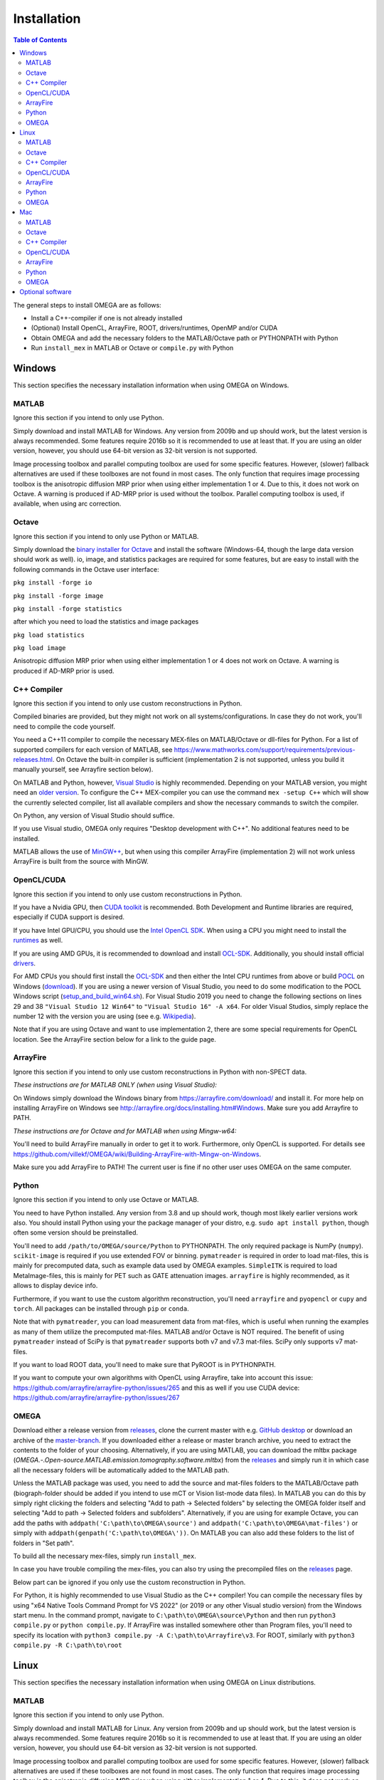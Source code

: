 Installation
============

.. contents:: Table of Contents
   :depth: 15
   :local:

The general steps to install OMEGA are as follows:

* Install a C++-compiler if one is not already installed
* (Optional) Install OpenCL, ArrayFire, ROOT, drivers/runtimes, OpenMP and/or CUDA
* Obtain OMEGA and add the necessary folders to the MATLAB/Octave path or PYTHONPATH with Python
* Run ``install_mex`` in MATLAB or Octave or ``compile.py`` with Python

Windows
-------

This section specifies the necessary installation information when using OMEGA on Windows.

MATLAB
^^^^^^

Ignore this section if you intend to only use Python.

Simply download and install MATLAB for Windows. Any version from 2009b and up should work, but the latest version is always recommended. Some features require 2016b so it is recommended to use at least that. If you are using an older version, however, you should use 64-bit version as 32-bit version is not supported.

Image processing toolbox and parallel computing toolbox are used for some specific features. However, (slower) fallback alternatives are used if these toolboxes are not found in most cases. The only function that requires image processing toolbox is the anisotropic diffusion MRP prior when using either implementation 1 or 4. Due to this, it does not work on Octave. A warning is produced if AD-MRP prior is used without the toolbox. Parallel computing toolbox is used, if available, when using arc correction.

Octave
^^^^^^

Ignore this section if you intend to only use Python or MATLAB.

Simply download the `binary installer for Octave <https://www.gnu.org/software/octave/download.html#ms-windows>`_ and install the software (Windows-64, though the large data version should work as well). io, image, and statistics packages are required for some features, but are easy to install with the following commands in the Octave user interface: 

``pkg install -forge io``

``pkg install -forge image``

``pkg install -forge statistics``

after which you need to load the statistics and image packages

``pkg load statistics``

``pkg load image``

Anisotropic diffusion MRP prior when using either implementation 1 or 4 does not work on Octave. A warning is produced if AD-MRP prior is used.

C++ Compiler
^^^^^^^^^^^^

Ignore this section if you intend to only use custom reconstructions in Python.

Compiled binaries are provided, but they might not work on all systems/configurations. In case they do not work, you'll need to compile the code yourself.

You need a C++11 compiler to compile the necessary MEX-files on MATLAB/Octave or dll-files for Python. For a list of supported compilers for each version of MATLAB, see https://www.mathworks.com/support/requirements/previous-releases.html. On Octave the built-in compiler is sufficient (implementation 2 is not supported, unless you build it manually yourself, see Arrayfire section below).

On MATLAB and Python, however, `Visual Studio <https://visualstudio.microsoft.com/downloads/>`_ is highly recommended. Depending on your MATLAB version, you might need an `older version <https://visualstudio.microsoft.com/vs/older-downloads/>`_. To configure the C++ MEX-compiler you can use the command ``mex -setup C++`` which will show the currently selected compiler, list all available compilers and show the necessary commands to switch the compiler. 

On Python, any version of Visual Studio should suffice.

If you use Visual studio, OMEGA only requires "Desktop development with C++". No additional features need to be installed.

MATLAB allows the use of `MinGW++ <https://se.mathworks.com/matlabcentral/fileexchange/52848-matlab-support-for-mingw-w64-c-c-compiler>`_, but when using this compiler ArrayFire (implementation 2) will not work unless ArrayFire is built from the source with MinGW.

OpenCL/CUDA
^^^^^^

Ignore this section if you intend to only use custom reconstructions in Python.

If you have a Nvidia GPU, then `CUDA toolkit <https://developer.nvidia.com/cuda-downloads>`_ is recommended. Both Development and Runtime libraries are required, especially if CUDA support is desired.

If you have Intel GPU/CPU, you should use the `Intel OpenCL SDK <https://software.intel.com/content/www/us/en/develop/tools/opencl-sdk.html>`_. When using a CPU you might need to install the `runtimes <https://software.intel.com/content/www/us/en/develop/articles/opencl-drivers.html>`_ as well. 

If you are using AMD GPUs, it is recommended to download and install `OCL-SDK <https://github.com/GPUOpen-LibrariesAndSDKs/OCL-SDK/releases>`_. Additionally, you should install official `drivers <https://www.amd.com/en/support>`_.

For AMD CPUs you should first install the `OCL-SDK <https://github.com/GPUOpen-LibrariesAndSDKs/OCL-SDK/releases>`_ and then either the Intel CPU runtimes from above or build `POCL <https://github.com/pocl/pocl/blob/master/README.Windows>`_ on Windows (`download <http://portablecl.org/download.html>`_). If you are using a newer version of Visual Studio, you need to do some modification to the POCL Windows script (`setup_and_build_win64.sh <https://github.com/pocl/pocl/blob/master/windows/setup_and_build_win64.sh>`_). For Visual Studio 2019 you need to change the following sections on lines 29 and 38 ``"Visual Studio 12 Win64"`` to ``"Visual Studio 16" -A x64``. For older Visual Studios, simply replace the number 12 with the version you are using (see e.g. `Wikipedia <https://en.wikipedia.org/wiki/Microsoft_Visual_Studio#History>`_).

Note that if you are using Octave and want to use implementation 2, there are some special requirements for OpenCL location. See the ArrayFire section below for a link to the guide page.

ArrayFire
^^^^^^^^^

Ignore this section if you intend to only use custom reconstructions in Python with non-SPECT data.

*These instructions are for MATLAB ONLY (when using Visual Studio):*

On Windows simply download the Windows binary from https://arrayfire.com/download/ and install it. For more help on installing ArrayFire on Windows see http://arrayfire.org/docs/installing.htm#Windows. Make sure you add Arrayfire to PATH.

*These instructions are for Octave and for MATLAB when using Mingw-w64:*

You'll need to build ArrayFire manually in order to get it to work. Furthermore, only OpenCL is supported. For details see https://github.com/villekf/OMEGA/wiki/Building-ArrayFire-with-Mingw-on-Windows.

Make sure you add ArrayFire to PATH! The current user is fine if no other user uses OMEGA on the same computer.

Python
^^^^^^

Ignore this section if you intend to only use Octave or MATLAB.

You need to have Python installed. Any version from 3.8 and up should work, though most likely earlier versions work also. You should install Python using your the package manager of your distro, e.g. ``sudo apt install python``, though often some version should be preinstalled.

You'll need to add ``/path/to/OMEGA/source/Python`` to PYTHONPATH. The only required package is NumPy (``numpy``). ``scikit-image`` is required if you use extended FOV or binning.
``pymatreader`` is required in order to load mat-files, this is mainly for precomputed data, such as example data used by OMEGA examples. ``SimpleITK`` is 
required to load MetaImage-files, this is mainly for PET such as GATE attenuation images. ``arrayfire`` is highly recommended, as it allows to display device info.

Furthermore, if you want to use the custom algorithm reconstruction, you'll need ``arrayfire`` and ``pyopencl`` or ``cupy`` and ``torch``. All packages can be installed through ``pip`` or ``conda``.

Note that with ``pymatreader``, you can load measurement data from mat-files, which is useful when running the examples as many of them utilize the precomputed mat-files. MATLAB and/or Octave is NOT required.
The benefit of using ``pymatreader`` instead of SciPy is that ``pymatreader`` supports both v7 and v7.3 mat-files. SciPy only supports v7 mat-files.

If you want to load ROOT data, you'll need to make sure that PyROOT is in PYTHONPATH.

If you want to compute your own algorithms with OpenCL using Arrayfire, take into account this issue: https://github.com/arrayfire/arrayfire-python/issues/265 and this as well if you use CUDA device: https://github.com/arrayfire/arrayfire-python/issues/267

OMEGA
^^^^^

Download either a release version from `releases <https://github.com/villekf/OMEGA/releases>`_, clone the current master with e.g. `GitHub desktop <https://desktop.github.com/>`_ or download an archive of the 
`master-branch <https://github.com/villekf/OMEGA/archive/master.zip>`_. If you downloaded either a release or master branch archive, you need to extract the contents to the folder of your choosing. 
Alternatively, if you are using MATLAB, you can download the mltbx package (`OMEGA.-.Open-source.MATLAB.emission.tomography.software.mltbx`) from the `releases <https://github.com/villekf/OMEGA/releases>`_ and simply run 
it in which case all the necessary folders will be automatically added to the MATLAB path.

Unless the MATLAB package was used, you need to add the source and mat-files folders to the MATLAB/Octave path (biograph-folder should be added if you intend to use mCT or Vision list-mode data files). 
In MATLAB you can do this by simply right clicking the folders and selecting "Add to path -> Selected folders" by selecting the OMEGA folder itself and selecting "Add to path -> Selected folders and subfolders". 
Alternatively, if you are using for example Octave, you can add the paths with ``addpath('C:\path\to\OMEGA\source')`` and ``addpath('C:\path\to\OMEGA\mat-files')`` or simply with ``addpath(genpath('C:\path\to\OMEGA\'))``. 
On MATLAB you can also add these folders to the list of folders in "Set path".

To build all the necessary mex-files, simply run ``install_mex``.

In case you have trouble compiling the mex-files, you can also try using the precompiled files on the `releases <https://github.com/villekf/OMEGA/releases>`_ page.

Below part can be ignored if you only use the custom reconstruction in Python.

For Python, it is highly recommended to use Visual Studio as the C++ compiler! You can compile the necessary files by using "x64 Native Tools Command Prompt for VS 2022" (or 2019 or any other Visual studio version) 
from the Windows start menu. In the command prompt, navigate to ``C:\path\to\OMEGA\source\Python`` and then run ``python3 compile.py`` or ``python compile.py``. 
If ArrayFire was installed somewhere other than Program files, you'll need to specify its location with ``python3 compile.py -A C:\path\to\Arrayfire\v3``. For ROOT, similarly with ``python3 compile.py -R C:\path\to\root``

Linux
-----

This section specifies the necessary installation information when using OMEGA on Linux distributions.

MATLAB
^^^^^^

Ignore this section if you intend to only use Python.

Simply download and install MATLAB for Linux. Any version from 2009b and up should work, but the latest version is always recommended. Some features require 2016b so it is recommended to use at least that. If you are using an older version, however, you should use 64-bit version as 32-bit version is not supported.

Image processing toolbox and parallel computing toolbox are used for some specific features. However, (slower) fallback alternatives are used if these toolboxes are not found in most cases. The only function that requires image processing toolbox is the anisotropic diffusion MRP prior when using either implementation 1 or 4. Due to this, it does not work on Octave. A warning is produced if AD-MRP prior is used without the toolbox. Parallel computing toolbox is used, if available, when using arc correction.

Octave
^^^^^^

Ignore this section if you intend to only use Python or MATLAB.

There are several different ways to install Octave on Linux systems. For instructions on how to install Octave on variety of Linux distributions see the `Octave wiki <https://wiki.octave.org/Category:Installation>`_. You also need to install the Octave development files (e.g. ``liboctave-dev`` on Debian/Ubuntu). Alternatively, you can use `distribution independent <https://wiki.octave.org/Octave_for_GNU/Linux#Distribution_independent>`_ methods or just `build from source <https://wiki.octave.org/Building>`_.

io, image and statistics packages are required for some features, but are easy to install with the following commands in the Octave user interface: 

``pkg install -forge io``

``pkg install -forge image``

``pkg install -forge statistics``

after which you need to load the statistics and image packages

``pkg load statistics``

``pkg load image``

Anisotropic diffusion MRP prior when using either implementation 1 or 4 does not work on Octave. A warning is produced if AD-MRP prior is used.

C++ Compiler
^^^^^^^^^^^^

Ignore this section if you intend to only use custom reconstructions in Python.

A C++ compiler should already be included, but gcc/g++ is recommended. Any version 4.7 or up should be sufficient. It is recommended to use the g++ version supported by your MATLAB version whenever possible, when using MATLAB, though newer versions should work almost all the time. Some combinations of MATLAB and g++, however, will lead to errors. See OMEGA section below for more details. List of supported compilers is available at https://www.mathworks.com/support/requirements/previous-releases.html.

Octave should be fine in all cases.

For Python, g++ is required. Version should not matter.

On Ubuntu, you can install g++ with e.g. ``sudo apt install build-essential``.

OpenCL/CUDA
^^^^^^

Ignore this section if you intend to only use custom reconstructions in Python.

If you are using any GPU on Linux, it should be sufficient to simply download the OpenCL libraries and headers

Debian/Ubuntu: ``sudo apt-get install ocl-icd-opencl-dev opencl-headers ocl-icd-libopencl1``

as well as the official drivers.

Alternatively, if you have a Nvidia GPU, then `CUDA toolkit <https://developer.nvidia.com/cuda-downloads>`_ can be used. Both Development and Runtime libraries are required, especially if CUDA support is desired.

AMD GPUs should work with only the drivers. If that doesn't work, you can try using `ROCm OpenCL runtimes <https://github.com/RadeonOpenCompute/ROCm-OpenCL-Runtime/tree/roc-3.3.0>`_.

If you have Intel GPU/CPU, you can use the `Intel OpenCL SDK <https://software.intel.com/content/www/us/en/develop/tools/opencl-sdk.html>`_. When using a CPU you might need to install the `runtimes <https://software.intel.com/content/www/us/en/develop/articles/opencl-drivers.html>`_ as well. The runtimes, however, might not anymore support your current OS version.

Alternatively, and especially when using AMD CPUs, `POCL <http://portablecl.org/docs/html/install.html>`_ is recommended (`download <http://portablecl.org/download.html>`_). Note that if you use the default installation path, you need to move `/usr/local/etc/OpenCL/vendors/pocl.icd` to `/etc/OpenCL/vendors/`.

A useful, but not necessary, program is `clinfo <https://github.com/Oblomov/clinfo>`_ that should be available as a package (e.g. ``sudo apt-get install clinfo``). clinfo displays all the available OpenCL platforms, the devices available and various other features. A short list of OpenCL platforms and devices can be obtained in OMEGA with the ``OpenCL_device_info()`` function in MATLAB/Otave or with ``deviceInfo()`` in Python (after ``from omegatomo.util.devinfo import deviceInfo``).

ArrayFire
^^^^^^^^^

Ignore this section if you intend to only use custom reconstructions in Python with non-SPECT data.

Simply download the Linux binary from `ArrayFire <https://arrayfire.com/download/>`_ and install it. For more help on installing ArrayFire on Linux see `here <http://arrayfire.org/docs/installing.htm#Linux>`_. Note, however, that, if you are using the official binary, if you want simple install of OMEGA, you should install ArrayFire to the default location in ``/opt`` and secondly that you should rename, or simply delete if you are not using ArrayFire's graphic features (not used in OMEGA), all the ``libforge`` files in ``/opt/arrayfire/lib64`` to something else (e.g. ``libforge.so.old``). Alternatively, you can use a "`no-GL <http://arrayfire.s3.amazonaws.com/3.6.2/ArrayFire-no-gl-v3.6.2_Linux_x86_64.sh>`_" version, but it is an older version that should, nevertheless, work. Leaving the ``libforge.so`` files with their original names will most likely lead to crashes as of AF 3.9.0 and earlier (except the no-gl versions).

Alternatively, you can `build from source <https://github.com/arrayfire/arrayfire/wiki/Build-Instructions-for-Linux>`_. If you are building ArrayFire from source, it is recommended to disable Forge (set ``AF_BUILD_FORGE`` to ``OFF``), otherwise you might get unstable behavior.

Make sure you add ``/path/to/arrayfire/lib64`` (or ``/lib`` if you built from source) to ``LD_LIBRARY_PATH``! If you complete the instructions above and have sudo permission, you're fine. Otherwise, if you lack sudo permission you can add the library path with ``export LD_LIBRARY_PATH=$LD_LIBRARY_PATH:/path/to/arrayfire/lib64`` on Linux terminal. Note that if you want to avoid typing it everytime you open a terminal, you need to add it to .bashrc, .profile or something similar.

Python
^^^^^^

Ignore this section if you intend to only use Octave or MATLAB.

You need to have Python installed. Any version from 3.8 and up should work, though most likely earlier versions work also. You should install Python using your the package manager of your distro, e.g. ``sudo apt install python``, though often some version should be preinstalled.

You'll need to add ``/path/to/OMEGA/source/Python`` to PYTHONPATH. The only required package is NumPy (``numpy``). ``scikit-image`` is required if you use extended FOV or binning.
``pymatreader`` is required in order to load mat-files, this is mainly for precomputed data, such as example data used by OMEGA examples. ``SimpleITK`` is 
required to load MetaImage-files, this is mainly for PET such as GATE attenuation images. ``arrayfire`` is highly recommended, as it allows to display device info.

Furthermore, if you want to use the custom algorithm reconstruction, you'll need ``arrayfire`` and ``pyopencl`` or ``cupy`` and ``torch``. All packages can be installed through ``pip`` or ``conda``.

Note that with ``pymatreader``, you can load measurement data from mat-files, which is useful when running the examples as many of them utilize the precomputed mat-files. MATLAB and/or Octave is NOT required.
The benefit of using ``pymatreader`` instead of SciPy is that ``pymatreader`` supports both v7 and v7.3 mat-files. SciPy only supports v7 mat-files.

If you want to load ROOT data, you'll need to make sure that PyROOT is in PYTHONPATH.

If you want to compute your own algorithms with OpenCL using Arrayfire, take into account this issue: https://github.com/arrayfire/arrayfire-python/issues/265 and this as well if you use CUDA device: https://github.com/arrayfire/arrayfire-python/issues/267

OMEGA
^^^^^

Download either a release version from `releases <https://github.com/villekf/OMEGA/releases>`_, clone the current master with e.g. `git clone https://github.com/villekf/OMEGA.git` or download an archive of the `master-branch <https://github.com/villekf/OMEGA/archive/master.zip>`_. If you downloaded either a release or master branch archive, you need to extract the contents to the folder of your choosing. Alternatively, if you are using MATLAB, you can download the mltbx package (``OMEGA.-.Open-source.MATLAB.emission.tomography.software.mltbx``) from the `releases <https://github.com/villekf/OMEGA/releases>`_ and simply run it in which case all the necessary folders will be automatically added to the MATLAB path.

Unless the MATLAB package was used, you need to add the source and mat-files folders to the MATLAB/Octave path (biograph-folder should be added if you intend to use mCT or Vision list-mode data files). In MATLAB you can do this by simply right clicking the folders and selecting "Add to path -> Selected folders" by selecting the OMEGA folder itself and selecting "Add to path -> Selected folders and subfolders". Alternatively, if you are using for example Octave, you can add the paths with ``addpath('/path/to/OMEGA/source')`` and ``addpath('/path/to/OMEGA/mat-files')`` or simply with ``addpath(genpath('/path/to/OMEGA/'))``. On MATLAB you can also add these folders to the list of folders in "Set path".

In Python, add ``/path/to/OMEGA/source/Python`` to PYTHONPATH.

To build all the necessary mex-files, simply run ``install_mex``. 

The below compilation is not required if you only use custom reconstruction in Python.

In Python, navigate to ``/path/to/OMEGA/source/Python`` in terminal and run ``python compile.py`` to compile the library files. If ArrayFire was not installed in ``opt`` add the path with ``python compile.py -A /path/to/arrayfire``.

In case you have trouble compiling the mex-files or the library-files, you can also try using the precompiled files on the `releases <https://github.com/villekf/OMEGA/releases>`_ page.

*MATLAB troubleshooting*

If you are using MATLAB R2017b or EARLIER, you will most likely encounter problems when running the mex-files. The same can also happen if you use the latest gcc/g++ with MATLAB 2020a or earlier. One alternative is to install the supported compiler of the MATLAB version in use (see `here <https://www.mathworks.com/support/requirements/previous-releases.html>`_) and then re-run ``install_mex`` (the supported compiler is used if available). Alternatively, you can try one of solutions presented `here <https://www.mathworks.com/matlabcentral/answers/329796-issue-with-libstdc-so-6>`_ or try the precompiled mex-files from `releases <https://github.com/villekf/OMEGA/releases>`_. In short there are mainly three possibilities:

1. Install the compiler that MATLAB supports. If you are using, for example, Ubuntu 20, you can install older g++ as outlined `here <https://askubuntu.com/questions/1229774/how-to-use-an-older-version-of-gcc>`_. Note that you need to install g++ (e.g. ``sudo apt install g++-6``). If you are using R2017b or earlier, see `here <https://askubuntu.com/questions/1036108/install-gcc-4-9-at-ubuntu-18-04>`_. Then simply re-run ``install_mex``.

2. Locate the system version of libstdc++.so.6 and create an alias in .bashrc for MATLAB to use this one, for example:
``alias matlab='LD_PRELOAD=/usr/lib/x86_64-linux-gnu/libstdc++.so.6 /path/to/MATLAB/bin/matlab -desktop'``. Or simply run MATLAB with the same ``LD_PRELOAD``.

3. Rename the libstdc++.so.6 file that ships with MATLAB, located in ``/path/to/MATLAB/sys/os/glnxa64/``
e.g. ``sudo mv /path/to/MATLAB/sys/os/glnxa64/libstdc++.so.6 /path/to/MATLAB/sys/os/glnxa64/libstdc++.so.6.old``. 

*ROOT support*

When importing ROOT data, you might run into errors (the crashes with R2018b and earlier can be fixed by running MATLAB with ``matlab -nojvm``, however, errors can still occur after this). These occur if you are using ROOT 6.16 or later and are using MATLAB (Octave and Python are unaffected). R2020b (and probably newer ones later) is unaffected. These errors can be fixed by similar methods as above with two additional possibilities: 

1. Locate the ROOT version of libtbb.so.2 and create an alias in .bashrc for MATLAB to use this one, for example:
``alias matlab='LD_PRELOAD=/opt/root/lib/libtbb.so.2 /path/to/MATLAB/bin/matlab -desktop'``. Or simply run MATLAB with the same ``LD_PRELOAD``.

2. Rename the libtbb.so.2 file that ships with MATLAB, located in ``/path/to/MATLAB/bin/glnxa64/``
e.g. ``sudo mv /path/to/MATLAB/bin/glnxa64/libtbb.so.2 /path/to/MATLAB/bin/glnxa64/libtbb.so.2.old``. This is not recommended if the system is used by other users who use the same MATLAB.

3. Install ROOT 6.14 or earlier.

4. Use Octave or Python for ROOT data import.

Mac
---

This section specifies the necessary installation information when using OMEGA on MacOS.

.. note::

   Mac build of OMEGA hasn't been tested so far. Compilation has been tested on MATLAB ONLY.

MATLAB
^^^^^^

Ignore this section if you intend to only use Python.

Simply download and install MATLAB for Mac. Any version from 2009b and up should work, but the latest version is always recommended. Some features require 2016b. If you are using an older version, however, you should use 64-bit version as 32-bit version is not supported.

Image processing toolbox and parallel computing toolbox are used for some specific features. However, (slower) fallback alternatives are used if these toolboxes are not found in most cases. The only function that requires image processing toolbox is the anisotropic diffusion MRP prior when using either implementation 1 or 4. Due to this, it does not work on Octave. A warning is produced if AD-MRP prior is used without the toolbox. Parallel computing toolbox is used, if available, when using arc correction.

Octave
^^^^^^

Ignore this section if you intend to only use Python or MATLAB.

To install Octave on Mac, see their `wiki <https://wiki.octave.org/Octave_for_macOS>`_ for instructions.

io, image and statistics packages are required for some features, but are easy to install with the following commands in the Octave user interface: 

``pkg install -forge io``

``pkg install -forge image``

``pkg install -forge statistics``

after which you need to load the statistics and image packages

``pkg load statistics``

``pkg load image``

Anisotropic diffusion MRP prior when using either implementation 1 or 4 does not work on Octave. A warning is produced if AD-MRP prior is used.

C++ Compiler
^^^^^^^^^^^^

Ignore this section if you intend to only use custom reconstructions in Python.

You should install `Xcode <https://apps.apple.com/us/app/xcode/id497799835?mt=12>`_ from the app store. Furthermore, if you wish to use implementations 1 and/or 4 with OpenMP (parallel computing) support, you might need to install OpenMP. This is most easily achieved with Homebrew:

``brew install libomp``

On MATLAB, you do not need to do any changes. On Octave, you need to make sure that both the library and header (`omp.h`) can be found on path. This might also be the case on MATLAB if the header is installed in non-standard location. If OpenMP support could NOT be applied, you should see a warning message(s) of the like `...built WITHOUT OpenMP (parallel) support.` 

OpenCL/CUDA
^^^^^^

Ignore this section if you intend to only use custom reconstructions in Python.

OpenCL should already be included with your Mac installation or then it is most likely not supported at all. If running OpenCL functions fails, make sure that ``/System/Library/Frameworks/OpenCL.framework`` is included 
in the library path.

CUDA is not supported in Mac.

ArrayFire
^^^^^^^^^

Ignore this section if you intend to only use custom reconstructions in Python with non-SPECT data.

Simply download the Mac binary from `ArrayFire <https://arrayfire.com/download/>`_ and install it. For more help on installing ArrayFire on Mac see `here <http://arrayfire.org/docs/installing.htm#macOS>`_.

Alternatively, you can `build from source <https://github.com/arrayfire/arrayfire/wiki/Build-Instructions-for-OSX>`_.

Python
^^^^^^

Ignore this section if you intend to only use Octave or MATLAB.

You need to have Python installed. Any version from 3.8 and up should work, though most likely earlier versions work also. 

You'll need to add ``/path/to/OMEGA/source/Python`` to PYTHONPATH. The only required package is NumPy (``numpy``). ``scikit-image`` is required if you use extended FOV or binning.
``pymatreader`` is required in order to load mat-files, this is mainly for precomputed data, such as example data used by OMEGA examples. ``SimpleITK`` is 
required to load MetaImage-files, this is mainly for PET such as GATE attenuation images. ``arrayfire`` is highly recommended, as it allows to display device info.

Furthermore, if you want to use the custom algorithm reconstruction, you'll need ``arrayfire`` and ``pyopencl`` or ``cupy`` and ``torch``. All packages can be installed through ``pip`` or ``conda``.

Note that with ``pymatreader``, you can load measurement data from mat-files, which is useful when running the examples as many of them utilize the precomputed mat-files. MATLAB and/or Octave is NOT required.
The benefit of using ``pymatreader`` instead of SciPy is that ``pymatreader`` supports both v7 and v7.3 mat-files. SciPy only supports v7 mat-files.

If you want to load ROOT data, you'll need to make sure that PyROOT is in PYTHONPATH.

If you want to compute your own algorithms with OpenCL using Arrayfire, take into account this issue: https://github.com/arrayfire/arrayfire-python/issues/265 and this as well if you use CUDA device: https://github.com/arrayfire/arrayfire-python/issues/267

OMEGA
^^^^^

Download either a release version from `releases <https://github.com/villekf/OMEGA/releases>`_, clone the current master with e.g. `git clone https://github.com/villekf/OMEGA.git` or download an archive of the 
`master-branch <https://github.com/villekf/OMEGA/archive/master.zip>`_. If you downloaded either a release or master branch archive, you need to extract the contents to the folder of your choosing. Alternatively, 
if you are using MATLAB, you can download the mltbx package (``OMEGA.-.Open-source.MATLAB.emission.tomography.software.mltbx``) from the `releases <https://github.com/villekf/OMEGA/releases>`_ and simply run it in 
which case all the necessary folders will be automatically added to the MATLAB path.

Unless the MATLAB package was used, you need to add the source and mat-files folders to the MATLAB/Octave path (biograph-folder should be added if you intend to use mCT or Vision list-mode data files). In MATLAB you can 
do this by simply right clicking the folders and selecting "Add to path -> Selected folders" by selecting the OMEGA folder itself and selecting "Add to path -> Selected folders and subfolders". Alternatively, if you are 
using for example Octave, you can add the paths with ``addpath('/path/to/OMEGA/source')`` and ``addpath('/path/to/OMEGA/mat-files')`` or simply with ``addpath(genpath('/path/to/OMEGA/'))``. On MATLAB you can also add 
these folders to the list of folders in "Set path".

To build all the necessary mex-files in MATLAB or Octave, simply run ``install_mex``.

The below compilation is not required if you only use custom reconstruction in Python.

In Python, navigate to ``/path/to/OMEGA/source/Python`` in terminal and run ``python compile.py`` to compile the library files. If ArrayFire was not installed in ``opt`` add the path with ``python compile.py -A /path/to/arrayfire``.

Optional software
-----------------

This section describes the optional software that can be used in OMEGA, but which are not required for any of the core functions.

If you wish to use NIfTI data or save data as NIfTI format, on MATLAB you'll need EITHER image processing toolbox OR `Tools for NIfTI and ANALYZE image <https://se.mathworks.com/matlabcentral/fileexchange/8797-tools-for-nifti-and-analyze-image>`_. For Octave, only Tools for NIfTI and ANALYZE image can be used, though it hasn't been tested. For Python you can try `NiBabel <https://nipy.org/nibabel/>`_.

For Analyze data, you'll need the above `Tools for NIfTI and ANALYZE image <https://se.mathworks.com/matlabcentral/fileexchange/8797-tools-for-nifti-and-analyze-image>`_ in all cases.

For DICOM data, you'll need image processing toolbox on MATLAB and `dicom package <https://octave.sourceforge.io/dicom/index.html>`_ on Octave (untested).

For 3D volumetric visualization, there is built-in support for `vol3d <https://www.mathworks.com/matlabcentral/fileexchange/22940-vol3d-v2>`_ in `visualize_pet.m <https://github.com/villekf/OMEGA/blob/master/visualize_pet.m#L344>`_.

For random subset sampling (``subset_type = 3``), `Shuffle <https://www.mathworks.com/matlabcentral/fileexchange/27076-shuffle>`_ can speed up the process as it is both faster and more memory efficient than the built-in function. Note that you need to enable this by setting ``options.shuffle = true``.